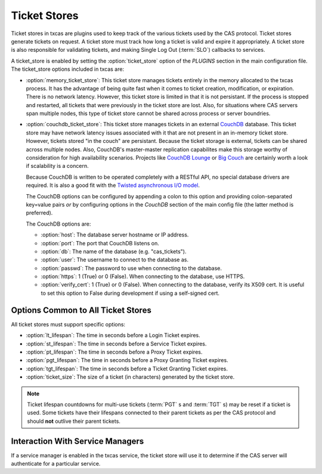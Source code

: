 =============
Ticket Stores
=============

Ticket stores in txcas are plugins used to keep track of the various tickets
used by the CAS protocol.  Ticket stores generate tickets on request.  A ticket
store must track how long a ticket is valid and expire it appropriately.
A ticket store is also responsible for validating tickets, and making Single
Log Out (:term:`SLO`) callbacks to services.

A ticket_store is enabled by setting the :option:`ticket_store` option of the 
`PLUGINS` section in the main configuration file.
The ticket_store options included in txcas are:

* :option:`memory_ticket_store`: This ticket store manages tickets entirely in
  the memory allocated to the txcas process.  It has the advantage of being quite
  fast when it comes to ticket creation, modification, or expiration.  There is
  no network latency.  However, this ticket store is limited in that it is not
  persistant.  If the process is stopped and restarted, all tickets that were 
  previously in the ticket store are lost.  Also, for situations where CAS 
  servers span multiple nodes, this type of ticket store cannot be shared 
  across process or server boundries.

* :option:`couchdb_ticket_store`: This ticket store manages tickets in an 
  external `CouchDB`_ database.  This ticket store may have network latency 
  issues associated with it that are not present in an in-memory ticket store.
  However, tickets stored "in the couch" are persistant.  Because the ticket
  storage is external, tickets can be shared across multiple nodes.  Also,
  CouchDB's master-master replication capabilites make this storage worthy
  of consideration for high availability scenarios.  Projects like
  `CouchDB Lounge`_ or `Big Couch`_  are certainly worth a look if scalability
  is a concern.

  Because CouchDB is written to be operated completely with a RESTful API, no
  special database drivers are required.  It is also a good fit with the 
  `Twisted asynchronous I/O model`_.

  The CouchDB options can be configured by appending a colon to this option and
  providing colon-separated key=value pairs *or* by configuring options in the
  `CouchDB` section of the main config file (the latter method is preferred).
  
  The CouchDB options are:
  
  * :option:`host`: The database server hostname or IP address.
  * :option:`port`: The port that CouchDB listens on.
  * :option:`db`: The name of the database (e.g. "cas_tickets").
  * :option:`user`: The username to connect to the database as.
  * :option:`passwd`: The password to use when connecting to the database.
  * :option:`https`: 1 (True) or 0 (False).  When connecting to the database,
    use HTTPS.
  * :option:`verify_cert`: 1 (True) or 0 (False).  When connecting to the 
    database, verify its X509 cert.  It is useful to set this option to False
    during development if using a self-signed cert.


Options Common to All Ticket Stores
-----------------------------------
All ticket stores must support specific options:

* :option:`lt_lifespan`: The time in seconds before a Login Ticket expires.
* :option:`st_lifespan`: The time in seconds before a Service Ticket expires.
* :option:`pt_lifespan`: The time in seconds before a Proxy Ticket expires.
* :option:`pgt_lifespan`: The time in seconds before a Proxy Granting Ticket 
  expires.
* :option:`tgt_lifespan`: The time in seconds before a Ticket Granting Ticket 
  expires.
* :option:`ticket_size`: The size of a ticket (in characters) generated by the 
  ticket store.

.. note::

    Ticket lifespan countdowns for multi-use tickets (:term:`PGT` s and 
    :term:`TGT` s) may be reset if a ticket is used.  Some tickets have their
    lifespans connected to their parent tickets as per the CAS protocol and 
    should **not** outlive their parent tickets.

Interaction With Service Managers
---------------------------------

If a service manager is enabled in the txcas service, the ticket store will use
it to determine if the CAS server will authenticate for a particular service.


.. _CouchDB: http://couchdb.apache.org/
.. _CouchDB Lounge: http://tilgovi.github.io/couchdb-lounge/
.. _Big Couch: http://bigcouch.cloudant.com/
.. _Twisted asynchronous I/O model: http://krondo.com/?p=1209



